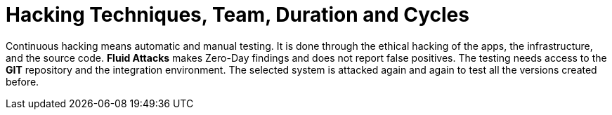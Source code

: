 :slug: use-cases/continuous-hacking/hacking-tech/
:description: In this page we describe our Continuous Hacking service, which aims to detect and report all the vulnerabilities in your application as soon as possible. Our participation in the development life cycle allow us to continuously detect security findings in a development environment.
:keywords: Fluid Attacks, Services, Continuous Hacking, Ethical Hacking, Pentesting, Security.
:nextpage: use-cases/continuous-hacking/healthcheck/
:category: continuous-hacking
:section: Continuous Hacking
:template: use-cases/feature

= Hacking Techniques, Team, Duration and Cycles

Continuous hacking means automatic and manual testing.
It is done through the ethical hacking of the apps, the infrastructure,
and the source code.
*Fluid Attacks* makes Zero-Day findings and does not report false positives.
The testing needs access to the *GIT* repository and the
integration environment. The selected system is attacked again and again
to test all the versions created before.
